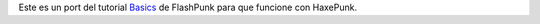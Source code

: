 Este es un port del tutorial `Basics <http://flashpunk.net/2011/05/the-basics/>`_ de FlashPunk para que funcione con HaxePunk.

